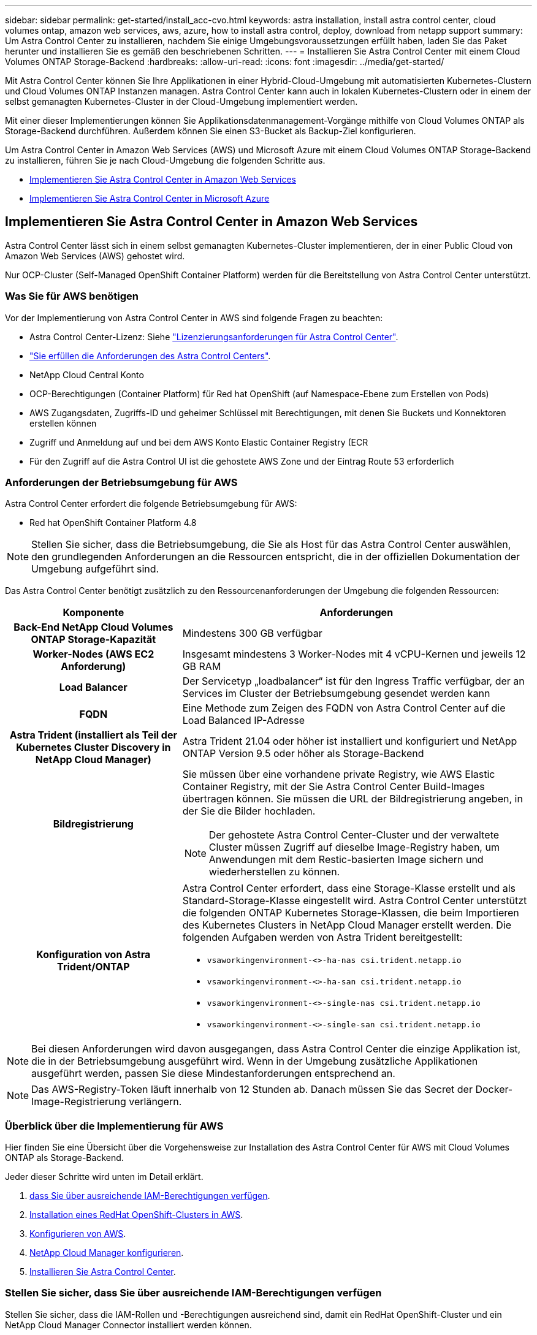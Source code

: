 ---
sidebar: sidebar 
permalink: get-started/install_acc-cvo.html 
keywords: astra installation, install astra control center, cloud volumes ontap, amazon web services, aws, azure, how to install astra control, deploy, download from netapp support 
summary: Um Astra Control Center zu installieren, nachdem Sie einige Umgebungsvoraussetzungen erfüllt haben, laden Sie das Paket herunter und installieren Sie es gemäß den beschriebenen Schritten. 
---
= Installieren Sie Astra Control Center mit einem Cloud Volumes ONTAP Storage-Backend
:hardbreaks:
:allow-uri-read: 
:icons: font
:imagesdir: ../media/get-started/


Mit Astra Control Center können Sie Ihre Applikationen in einer Hybrid-Cloud-Umgebung mit automatisierten Kubernetes-Clustern und Cloud Volumes ONTAP Instanzen managen. Astra Control Center kann auch in lokalen Kubernetes-Clustern oder in einem der selbst gemanagten Kubernetes-Cluster in der Cloud-Umgebung implementiert werden.

Mit einer dieser Implementierungen können Sie Applikationsdatenmanagement-Vorgänge mithilfe von Cloud Volumes ONTAP als Storage-Backend durchführen. Außerdem können Sie einen S3-Bucket als Backup-Ziel konfigurieren.

Um Astra Control Center in Amazon Web Services (AWS) und Microsoft Azure mit einem Cloud Volumes ONTAP Storage-Backend zu installieren, führen Sie je nach Cloud-Umgebung die folgenden Schritte aus.

* <<Implementieren Sie Astra Control Center in Amazon Web Services>>
* <<Implementieren Sie Astra Control Center in Microsoft Azure>>




== Implementieren Sie Astra Control Center in Amazon Web Services

Astra Control Center lässt sich in einem selbst gemanagten Kubernetes-Cluster implementieren, der in einer Public Cloud von Amazon Web Services (AWS) gehostet wird.

Nur OCP-Cluster (Self-Managed OpenShift Container Platform) werden für die Bereitstellung von Astra Control Center unterstützt.



=== Was Sie für AWS benötigen

Vor der Implementierung von Astra Control Center in AWS sind folgende Fragen zu beachten:

* Astra Control Center-Lizenz: Siehe link:../get-started/requirements.html["Lizenzierungsanforderungen für Astra Control Center"].
* link:../get-started/requirements.html["Sie erfüllen die Anforderungen des Astra Control Centers"].
* NetApp Cloud Central Konto
* OCP-Berechtigungen (Container Platform) für Red hat OpenShift (auf Namespace-Ebene zum Erstellen von Pods)
* AWS Zugangsdaten, Zugriffs-ID und geheimer Schlüssel mit Berechtigungen, mit denen Sie Buckets und Konnektoren erstellen können
* Zugriff und Anmeldung auf und bei dem AWS Konto Elastic Container Registry (ECR
* Für den Zugriff auf die Astra Control UI ist die gehostete AWS Zone und der Eintrag Route 53 erforderlich




=== Anforderungen der Betriebsumgebung für AWS

Astra Control Center erfordert die folgende Betriebsumgebung für AWS:

* Red hat OpenShift Container Platform 4.8



NOTE: Stellen Sie sicher, dass die Betriebsumgebung, die Sie als Host für das Astra Control Center auswählen, den grundlegenden Anforderungen an die Ressourcen entspricht, die in der offiziellen Dokumentation der Umgebung aufgeführt sind.

Das Astra Control Center benötigt zusätzlich zu den Ressourcenanforderungen der Umgebung die folgenden Ressourcen:

[cols="1h,2a"]
|===
| Komponente | Anforderungen 


| Back-End NetApp Cloud Volumes ONTAP Storage-Kapazität  a| 
Mindestens 300 GB verfügbar



| Worker-Nodes (AWS EC2 Anforderung)  a| 
Insgesamt mindestens 3 Worker-Nodes mit 4 vCPU-Kernen und jeweils 12 GB RAM



| Load Balancer  a| 
Der Servicetyp „loadbalancer“ ist für den Ingress Traffic verfügbar, der an Services im Cluster der Betriebsumgebung gesendet werden kann



| FQDN  a| 
Eine Methode zum Zeigen des FQDN von Astra Control Center auf die Load Balanced IP-Adresse



| Astra Trident (installiert als Teil der Kubernetes Cluster Discovery in NetApp Cloud Manager)  a| 
Astra Trident 21.04 oder höher ist installiert und konfiguriert und NetApp ONTAP Version 9.5 oder höher als Storage-Backend



| Bildregistrierung  a| 
Sie müssen über eine vorhandene private Registry, wie AWS Elastic Container Registry, mit der Sie Astra Control Center Build-Images übertragen können. Sie müssen die URL der Bildregistrierung angeben, in der Sie die Bilder hochladen.


NOTE: Der gehostete Astra Control Center-Cluster und der verwaltete Cluster müssen Zugriff auf dieselbe Image-Registry haben, um Anwendungen mit dem Restic-basierten Image sichern und wiederherstellen zu können.



| Konfiguration von Astra Trident/ONTAP  a| 
Astra Control Center erfordert, dass eine Storage-Klasse erstellt und als Standard-Storage-Klasse eingestellt wird. Astra Control Center unterstützt die folgenden ONTAP Kubernetes Storage-Klassen, die beim Importieren des Kubernetes Clusters in NetApp Cloud Manager erstellt werden. Die folgenden Aufgaben werden von Astra Trident bereitgestellt:

* `vsaworkingenvironment-<>-ha-nas               csi.trident.netapp.io`
* `vsaworkingenvironment-<>-ha-san               csi.trident.netapp.io`
* `vsaworkingenvironment-<>-single-nas           csi.trident.netapp.io`
* `vsaworkingenvironment-<>-single-san           csi.trident.netapp.io`


|===

NOTE: Bei diesen Anforderungen wird davon ausgegangen, dass Astra Control Center die einzige Applikation ist, die in der Betriebsumgebung ausgeführt wird. Wenn in der Umgebung zusätzliche Applikationen ausgeführt werden, passen Sie diese Mindestanforderungen entsprechend an.


NOTE: Das AWS-Registry-Token läuft innerhalb von 12 Stunden ab. Danach müssen Sie das Secret der Docker-Image-Registrierung verlängern.



=== Überblick über die Implementierung für AWS

Hier finden Sie eine Übersicht über die Vorgehensweise zur Installation des Astra Control Center für AWS mit Cloud Volumes ONTAP als Storage-Backend.

Jeder dieser Schritte wird unten im Detail erklärt.

. <<Stellen Sie sicher, dass Sie über ausreichende IAM-Berechtigungen verfügen>>.
. <<Installation eines RedHat OpenShift-Clusters in AWS>>.
. <<Konfigurieren von AWS>>.
. <<NetApp Cloud Manager konfigurieren>>.
. <<Installieren Sie Astra Control Center>>.




=== Stellen Sie sicher, dass Sie über ausreichende IAM-Berechtigungen verfügen

Stellen Sie sicher, dass die IAM-Rollen und -Berechtigungen ausreichend sind, damit ein RedHat OpenShift-Cluster und ein NetApp Cloud Manager Connector installiert werden können.

Siehe https://docs.netapp.com/us-en/cloud-manager-setup-admin/concept-accounts-aws.html#initial-aws-credentials["Erste AWS Zugangsdaten"^].



=== Installation eines RedHat OpenShift-Clusters in AWS

Installation eines RedHat OpenShift-Container-Plattform-Clusters auf AWS

Installationsanweisungen finden Sie unter https://docs.openshift.com/container-platform/4.8/installing/installing_aws/installing-aws-default.html["Installation eines Clusters auf AWS in OpenShift Container Platform"^].



=== Konfigurieren von AWS

Konfigurieren Sie dann AWS für die Erstellung eines virtuellen Netzwerks, richten Sie EC2 Computing-Instanzen ein, erstellen Sie einen AWS S3-Bucket, erstellen Sie ein Elastic Container Register (ECR), um die Astra Control Center Images zu hosten und übertragen Sie die Images auf diese Registrierung.

Folgen Sie der AWS Dokumentation, um die folgenden Schritte auszuführen. Siehe https://docs.openshift.com/container-platform/4.8/installing/installing_aws/installing-aws-default.html["AWS Installationsdokumentation"^].

. Virtuelles AWS Netzwerk erstellen.
. EC2 Computing-Instanzen prüfen. Dabei können es sich um einen Bare Metal Server oder VMs in AWS handelt.
. Wenn der Instanztyp nicht bereits den Mindestanforderungen für Ressourcen von Astra für Master- und Worker-Nodes entspricht, ändern Sie den Instanztyp in AWS, um die Astra-Anforderungen zu erfüllen.  Siehe link:../get-started/requirements.html["Anforderungen des Astra Control Centers"].
. Erstellen Sie mindestens einen AWS S3-Bucket zum Speichern Ihrer Backups.
. AWS Elastic Container Registry (ECR) erstellen, um alle ACC-Images zu hosten
+

NOTE: Wenn Sie den ECR nicht erstellen, kann Astra Control Center mit einem AWS Backend nicht auf die Monitoring-Daten von einem Cluster mit Cloud Volumes ONTAP zugreifen. Das Problem wird verursacht, wenn der Cluster, den Sie mit Astra Control Center ermitteln und verwalten möchten, keinen AWS ECR-Zugriff hat.

. Drücken Sie die ACC-Bilder auf die definierte Registrierung.



NOTE: Das AWS Elastic Container Registry (ECR) Token läuft nach 12 Stunden ab und verursacht das Fehlschlagen clusterübergreifender Klonvorgänge. Dieses Problem tritt auf, wenn ein Storage-Back-End von für AWS konfigurierten Cloud Volumes ONTAP gemanagt wird. Um dieses Problem zu beheben, müssen Sie sich erneut mit der ECR authentifizieren und ein neues Geheimnis generieren, damit Klonvorgänge erfolgreich fortgesetzt werden können.

Beispiel für eine AWS Implementierung:

image:acc-cvo-aws2.png["Astra Control Center mit Implementierungsbeispiel für Cloud Volumes ONTAP"]



=== NetApp Cloud Manager konfigurieren

Erstellen Sie mit Cloud Manager einen Workspace, fügen Sie eine Connector zu AWS hinzu, erstellen Sie eine Arbeitsumgebung und importieren Sie den Cluster.

Folgen Sie der Dokumentation zum Cloud Manager, um die folgenden Schritte auszuführen. Siehe folgendes:

* https://docs.netapp.com/us-en/occm/task_getting_started_aws.html["Erste Schritte mit Cloud Volumes ONTAP in AWS"^].
* https://docs.netapp.com/us-en/occm/task_creating_connectors_aws.html#create-a-connector["Erstellen Sie mit Cloud Manager einen Connector in AWS"^]


.Schritte
. Fügen Sie Ihre Zugangsdaten zu Cloud Manager hinzu.
. Erstellen Sie einen Arbeitsbereich.
. Fügen Sie einen Connector für AWS hinzu. Entscheiden Sie sich für AWS als Provider.
. Schaffen Sie eine Arbeitsumgebung für Ihre Cloud-Umgebung.
+
.. Ort: „Amazon Web Services (AWS)“
.. Typ: „Cloud Volumes ONTAP HA“


. Importieren Sie den OpenShift-Cluster. Der Cluster wird mit der gerade erstellten Arbeitsumgebung verbunden.
+
.. Zeigen Sie die NetApp Cluster-Details an, indem Sie *K8s* > *Cluster list* > *Cluster-Details* wählen.
.. Beachten Sie oben rechts die Trident-Version.
.. Beachten Sie die Cloud Volumes ONTAP Cluster-Storage-Klassen, für die NetApp als provisionierung angezeigt wird.
+
Dies importiert Ihr Red hat OpenShift-Cluster und weist ihm eine Standardspeicherklasse zu. Sie wählen die Speicherklasse aus. Trident wird automatisch im Rahmen des Import- und Erkennungsvorgangs installiert.



. Beachten Sie alle persistenten Volumes und Volumes in dieser Cloud Volumes ONTAP-Implementierung.



TIP: Cloud Volumes ONTAP kann als Single Node oder in High Availability betrieben werden. Wenn HA aktiviert ist, notieren Sie den HA-Status und den Implementierungsstatus der Nodes, die in AWS ausgeführt werden.



=== Installieren Sie Astra Control Center

Dem Standard folgen link:../get-started/install_acc.html["Installationsanweisungen für Astra Control Center"].



== Implementieren Sie Astra Control Center in Microsoft Azure

Astra Control Center lässt sich in einem selbst gemanagten Kubernetes-Cluster implementieren, der in einer Microsoft Azure Public Cloud gehostet wird.



=== Was Sie für Azure benötigen

Vor der Implementierung von Astra Control Center in Azure sind folgende Fragen erforderlich:

* Astra Control Center-Lizenz: Siehe link:../get-started/requirements.html["Lizenzierungsanforderungen für Astra Control Center"].
* link:../get-started/requirements.html["Sie erfüllen die Anforderungen des Astra Control Centers"].
* NetApp Cloud Central Konto
* Red hat OpenShift Container Platform (OCP) 4.8
* OCP-Berechtigungen (Container Platform) für Red hat OpenShift (auf Namespace-Ebene zum Erstellen von Pods)
* Azure Zugangsdaten mit Berechtigungen, mit denen Sie Buckets und Konnektoren erstellen können




=== Anforderungen an die Betriebsumgebung für Azure

Stellen Sie sicher, dass die Betriebsumgebung, die Sie als Host für das Astra Control Center auswählen, den grundlegenden Anforderungen an die Ressourcen entspricht, die in der offiziellen Dokumentation der Umgebung aufgeführt sind.

Das Astra Control Center benötigt zusätzlich zu den Ressourcenanforderungen der Umgebung die folgenden Ressourcen:

Siehe link:../get-started/requirements.html#operational-environment-requirements["Anforderungen an die Betriebsumgebung des Astra Control Centers"].

[cols="1h,2a"]
|===
| Komponente | Anforderungen 


| Back-End NetApp Cloud Volumes ONTAP Storage-Kapazität  a| 
Mindestens 300 GB verfügbar



| Worker-Nodes (Azure-Computing-Anforderung)  a| 
Insgesamt mindestens 3 Worker-Nodes mit 4 vCPU-Kernen und jeweils 12 GB RAM



| Load Balancer  a| 
Der Servicetyp „loadbalancer“ ist für den Ingress Traffic verfügbar, der an Services im Cluster der Betriebsumgebung gesendet werden kann



| FQDN (Azure-DNS-Zone)  a| 
Eine Methode zum Zeigen des FQDN von Astra Control Center auf die Load Balanced IP-Adresse



| Astra Trident (installiert als Teil der Kubernetes Cluster Discovery in NetApp Cloud Manager)  a| 
Astra Trident 21.04 oder neuer installiert und konfiguriert und NetApp ONTAP Version 9.5 oder neuer wird als Storage-Backend verwendet



| Bildregistrierung  a| 
Sie müssen über eine vorhandene private Registry, wie z. B. Azure Container Registry (ACR) verfügen, in die Sie Bilder vom Astra Control Center erstellen können. Sie müssen die URL der Bildregistrierung angeben, in der Sie die Bilder hochladen.


NOTE: Sie müssen anonymen Zugriff aktivieren, um Restic Images für Backups zu erstellen.



| Konfiguration von Astra Trident/ONTAP  a| 
Astra Control Center erfordert, dass eine Storage-Klasse erstellt und als Standard-Storage-Klasse eingestellt wird. Astra Control Center unterstützt die folgenden ONTAP Kubernetes Storage-Klassen, die beim Importieren des Kubernetes Clusters in NetApp Cloud Manager erstellt werden. Die folgenden Aufgaben werden von Astra Trident bereitgestellt:

* `vsaworkingenvironment-<>-ha-nas               csi.trident.netapp.io`
* `vsaworkingenvironment-<>-ha-san               csi.trident.netapp.io`
* `vsaworkingenvironment-<>-single-nas           csi.trident.netapp.io`
* `vsaworkingenvironment-<>-single-san           csi.trident.netapp.io`


|===

NOTE: Bei diesen Anforderungen wird davon ausgegangen, dass Astra Control Center die einzige Applikation ist, die in der Betriebsumgebung ausgeführt wird. Wenn in der Umgebung zusätzliche Applikationen ausgeführt werden, passen Sie diese Mindestanforderungen entsprechend an.



=== Überblick über die Implementierung für Azure

Hier finden Sie eine Übersicht über die Vorgehensweise zur Installation von Astra Control Center für Azure.

Jeder dieser Schritte wird unten im Detail erklärt.

. <<Installieren Sie einen RedHat OpenShift-Cluster auf Azure>>.
. <<Erstellen von Azure Ressourcengruppen>>.
. <<Stellen Sie sicher, dass Sie über ausreichende IAM-Berechtigungen verfügen>>.
. <<Konfigurieren Sie Azure>>.
. <<NetApp Cloud Manager konfigurieren>>.
. <<Installation und Konfiguration des Astra Control Center>>.




=== Installieren Sie einen RedHat OpenShift-Cluster auf Azure

Der erste Schritt ist die Installation eines RedHat OpenShift-Clusters unter Azure.

Installationsanweisungen finden Sie in der Dokumentation zu RedHat auf https://docs.openshift.com/container-platform["Installation von OpenShift-Cluster auf Azure"^] Und https://docs.openshift.com/container-platform["Installieren eines Azure-Kontos"^].



=== Erstellen von Azure Ressourcengruppen

Erstellen Sie mindestens eine Azure-Ressourcengruppe.


NOTE: OpenShift kann möglicherweise eigene Ressourcengruppen erstellen. Zusätzlich sollten Sie auch Azure-Ressourcengruppen definieren. Siehe OpenShift-Dokumentation.

Sie können eine Plattformcluster-Ressourcengruppe und eine Zielapplikation OpenShift-Cluster-Ressourcengruppe erstellen.



=== Stellen Sie sicher, dass Sie über ausreichende IAM-Berechtigungen verfügen

Stellen Sie sicher, dass die IAM-Rollen und -Berechtigungen ausreichend sind, damit ein RedHat OpenShift-Cluster und ein NetApp Cloud Manager Connector installiert werden können.

Siehe https://docs.netapp.com/us-en/cloud-manager-setup-admin/concept-accounts-azure.html["Azure Zugangsdaten und Berechtigungen"^].



=== Konfigurieren Sie Azure

Konfigurieren Sie dann Azure für die Erstellung eines virtuellen Netzwerks, richten Sie Computing-Instanzen ein, erstellen Sie einen Azure Blob Container, erstellen Sie ein Azure Container Register (ACR), um die Astra Control Center Images zu hosten und übertragen Sie die Bilder auf diese Registrierung.

Folgen Sie der Azure-Dokumentation, um die folgenden Schritte durchzuführen. Siehe https://docs.openshift.com/container-platform/4.8/installing/installing_aws/installing-azure-default.html["OpenShift-Cluster wird auf Azure installiert"^].

. Virtuelles Azure Netzwerk erstellen.
. Prüfen Sie die Computing-Instanzen. Dabei können es sich um einen Bare Metal Server oder VMs in Azure handelt.
. Wenn der Instanztyp nicht bereits den Mindestanforderungen für Ressourcen von Astra für Master- und Worker-Nodes entspricht, ändern Sie den Instanztyp in Azure, um die Astra-Anforderungen zu erfüllen. Siehe link:../get-started/requirements.html["Anforderungen des Astra Control Centers"].
. Erstellen Sie mindestens einen Azure Blob Container, um Ihre Backups zu speichern.
. Erstellen Sie ein Speicherkonto. Sie benötigen ein Storage-Konto, um einen Container zu erstellen, der im Astra Control Center als Bucket verwendet wird.
. Erstellen eines Geheimnisses, das für den Bucket-Zugriff erforderlich ist
. Erstellen Sie eine Azure Container Registry (ACR), um alle Astra Control Center-Images zu hosten.
. ACR-Zugriff für Docker-Push/Pull-alle Astra Control Center-Images einrichten.
. Drücken Sie die ACC-Bilder in diese Registrierung, indem Sie das folgende Skript eingeben:
+
[listing]
----
az acr login -n <AZ ACR URL/Location>
This script requires ACC manifest file and your Azure ACR location.
----
+
* Beispiel*:

+
[listing]
----
manifestfile=astra-control-center-<version>.manifest
AZ_ACR_REGISTRY=<target image repository>
ASTRA_REGISTRY=<source ACC image repository>

while IFS= read -r image; do
    echo "image: $ASTRA_REGISTRY/$image $AZ_ACR_REGISTRY/$image"
    root_image=${image%:*}
    echo $root_image
    docker pull $ASTRA_REGISTRY/$image
    docker tag $ASTRA_REGISTRY/$image $AZ_ACR_REGISTRYY/$image
    docker push $AZ_ACR_REGISTRY/$image
done < astra-control-center-22.04.41.manifest
----
. Richten Sie DNS-Zonen ein.




=== NetApp Cloud Manager konfigurieren

Erstellen Sie mit Cloud Manager einen Workspace, fügen Sie einen Connector zu Azure hinzu, erstellen Sie eine Arbeitsumgebung und importieren Sie den Cluster.

Folgen Sie der Dokumentation zum Cloud Manager, um die folgenden Schritte auszuführen. Siehe https://docs.netapp.com/us-en/occm/task_getting_started_azure.html["Erste Schritte mit Cloud Manager in Azure"^].

.Was Sie benötigen
Zugriff auf das Azure Konto mit den erforderlichen IAM-Berechtigungen und -Rollen

.Schritte
. Fügen Sie Ihre Zugangsdaten zu Cloud Manager hinzu.
. Fügen Sie einen Connector für Azure hinzu. Siehe https://mysupport.netapp.com/site/info/cloud-manager-policies["Richtlinien für Cloud Manager"^].
+
.. Wählen Sie als Provider * Azure* aus.
.. Geben Sie die Azure-Zugangsdaten ein, einschließlich der Anwendungs-ID, des Client-Geheimdienstes und der Verzeichniskennung (Mandanten).
+
Siehe https://docs.netapp.com/us-en/occm/task_creating_connectors_azure.html["Erstellen eines Konnektors in Azure aus Cloud Manager"^].



. Stellen Sie sicher, dass der Anschluss läuft, und wechseln Sie zu diesem Anschluss.
+
image:acc-cvo-azure-connectors.png["Switching Connectors in Cloud Manager"]

. Schaffen Sie eine Arbeitsumgebung für Ihre Cloud-Umgebung.
+
.. Ort: „Microsoft Azure“.
.. Typ: „Cloud Volumes ONTAP HA“.


+
image:acc-cvo-azure-working-environment.png["Schaffung einer Arbeitsumgebung in Cloud Manager"]

. Importieren Sie den OpenShift-Cluster. Der Cluster wird mit der gerade erstellten Arbeitsumgebung verbunden.
+
.. Zeigen Sie die NetApp Cluster-Details an, indem Sie *K8s* > *Cluster list* > *Cluster-Details* wählen.
+
image:acc-cvo-azure-connected.png["Cluster wurde in Cloud Manager importiert"]

.. Beachten Sie oben rechts die Trident-Version.
.. Beachten Sie die Cloud Volumes ONTAP Cluster-Storage-Klassen, für die NetApp als provisionierung angezeigt wird.


+
Damit wird Ihr Red hat OpenShift-Cluster importiert und eine Standardspeicherklasse zugewiesen. Sie wählen die Speicherklasse aus. Trident wird automatisch im Rahmen des Import- und Erkennungsvorgangs installiert.

. Beachten Sie alle persistenten Volumes und Volumes in dieser Cloud Volumes ONTAP-Implementierung.
. Cloud Volumes ONTAP kann als Single Node oder in High Availability betrieben werden. Wenn HA aktiviert ist, notieren Sie den HA-Status und den Node-Implementierungsstatus, der in Azure ausgeführt wird.




=== Installation und Konfiguration des Astra Control Center

Installieren Sie Astra Control Center standardmäßig link:../get-started/install_acc.html["Installationsanweisungen"].

Fügen Sie über Astra Control Center einen Azure-Bucket hinzu. Siehe link:../get-started/setup_overview.html["Astra Control Center einrichten und Buckets hinzufügen"].
